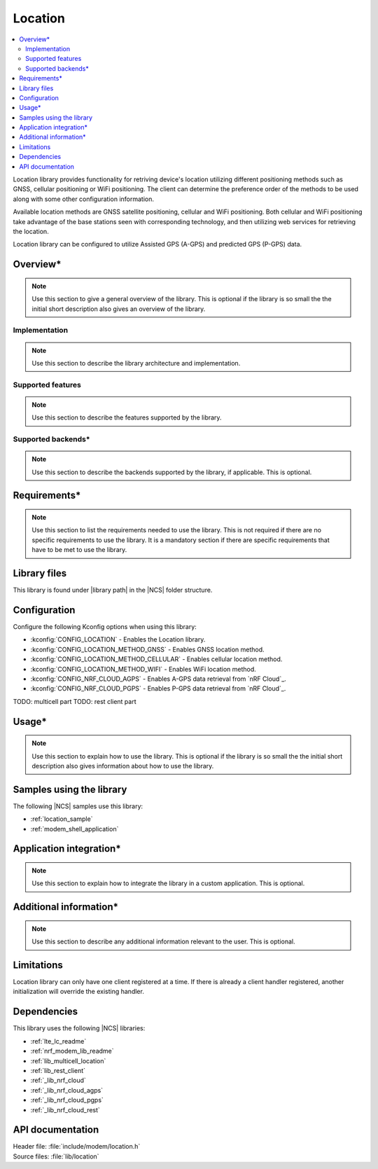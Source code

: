 .. _lib_location:

Location
########

.. contents::
   :local:
   :depth: 2

Location library provides functionality for retriving device's location  utilizing different positioning methods such as GNSS, cellular positioning or WiFi positioning.
The client can determine the preference order of the methods to be used along with some other configuration information.

Available location methods are GNSS satellite positioning, cellular and WiFi positioning.
Both cellular and WiFi positioning take advantage of the base stations seen with corresponding technology, and then utilizing web services for retrieving the location.

Location library can be configured to utilize Assisted GPS (A-GPS) and predicted GPS (P-GPS) data.

Overview*
*********

.. note::
   Use this section to give a general overview of the library.
   This is optional if the library is so small the the initial short description also gives an overview of the library.

Implementation
==============

.. note::
   Use this section to describe the library architecture and implementation.

Supported features
==================

.. note::
   Use this section to describe the features supported by the library.

Supported backends*
===================

.. note::
   Use this section to describe the backends supported by the library, if applicable.
   This is optional.

Requirements*
*************

.. note::
   Use this section to list the requirements needed to use the library.
   This is not required if there are no specific requirements to use the library. It is a mandatory section if there are specific requirements that have to be met to use the library.

Library files
*************

.. |library path| replace:: :file:`lib/location`

This library is found under |library path| in the |NCS| folder structure.

Configuration
*************

Configure the following Kconfig options when using this library:

* :kconfig:`CONFIG_LOCATION` - Enables the Location library.
* :kconfig:`CONFIG_LOCATION_METHOD_GNSS` - Enables GNSS location method.
* :kconfig:`CONFIG_LOCATION_METHOD_CELLULAR` - Enables cellular location method.
* :kconfig:`CONFIG_LOCATION_METHOD_WIFI` - Enables WiFi location method.
* :kconfig:`CONFIG_NRF_CLOUD_AGPS` - Enables A-GPS data retrieval from `nRF Cloud`_.
* :kconfig:`CONFIG_NRF_CLOUD_PGPS` - Enables P-GPS data retrieval from `nRF Cloud`_.

TODO: multicell part
TODO: rest client part

Usage*
******

.. note::
   Use this section to explain how to use the library.
   This is optional if the library is so small the the initial short description also gives information about how to use the library.

Samples using the library
*************************

The following |NCS| samples use this library:

* :ref:`location_sample`
* :ref:`modem_shell_application`

Application integration*
************************

.. note::
   Use this section to explain how to integrate the library in a custom application.
   This is optional.

Additional information*
***********************

.. note::
   Use this section to describe any additional information relevant to the user.
   This is optional.

Limitations
***********

Location library can only have one client registered at a time. If there is already a client handler registered, another initialization will override the existing handler.

Dependencies
************

This library uses the following |NCS| libraries:

* :ref:`lte_lc_readme`
* :ref:`nrf_modem_lib_readme`
* :ref:`lib_multicell_location`
* :ref:`lib_rest_client`
* :ref:`_lib_nrf_cloud`
* :ref:`_lib_nrf_cloud_agps`
* :ref:`_lib_nrf_cloud_pgps`
* :ref:`_lib_nrf_cloud_rest`

API documentation
*****************

| Header file: :file:`include/modem/location.h`
| Source files: :file:`lib/location`

.. doxygengroup:: location
   :project: nrf
   :members:
